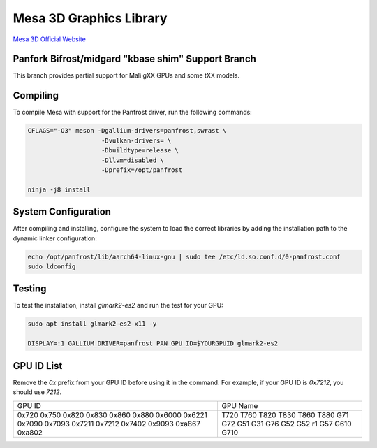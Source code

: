 Mesa 3D Graphics Library
=========================
`Mesa 3D Official Website <https://mesa3d.org>`_

Panfork Bifrost/midgard "kbase shim" Support Branch
------------------------------------
This branch provides partial support for Mali gXX GPUs and some tXX models.

Compiling
---------
To compile Mesa with support for the Panfrost driver, run the following commands:

.. code-block:: bash

    CFLAGS="-O3" meson -Dgallium-drivers=panfrost,swrast \
                        -Dvulkan-drivers= \
                        -Dbuildtype=release \
                        -Dllvm=disabled \
                        -Dprefix=/opt/panfrost

    ninja -j8 install

System Configuration
--------------------
After compiling and installing, configure the system to load the correct libraries by adding the installation path to the dynamic linker configuration:

.. code-block:: bash

    echo /opt/panfrost/lib/aarch64-linux-gnu | sudo tee /etc/ld.so.conf.d/0-panfrost.conf
    sudo ldconfig

Testing
-------
To test the installation, install `glmark2-es2` and run the test for your GPU:

.. code-block:: bash

    sudo apt install glmark2-es2-x11 -y

    DISPLAY=:1 GALLIUM_DRIVER=panfrost PAN_GPU_ID=$YOURGPUID glmark2-es2

GPU ID List
-----------
Remove the `0x` prefix from your GPU ID before using it in the command. For example, if your GPU ID is `0x7212`, you should use `7212`.

+---------+-----------+
| GPU ID  | GPU Name  |
+---------+-----------+
| 0x720   | T720      |
| 0x750   | T760      |
| 0x820   | T820      |
| 0x830   | T830      |
| 0x860   | T860      |
| 0x880   | T880      |
| 0x6000  | G71       |
| 0x6221  | G72       |
| 0x7090  | G51       |
| 0x7093  | G31       |
| 0x7211  | G76       |
| 0x7212  | G52       |
| 0x7402  | G52 r1    |
| 0x9093  | G57       |
| 0xa867  | G610      |
| 0xa802  | G710      |
+---------+-----------+
